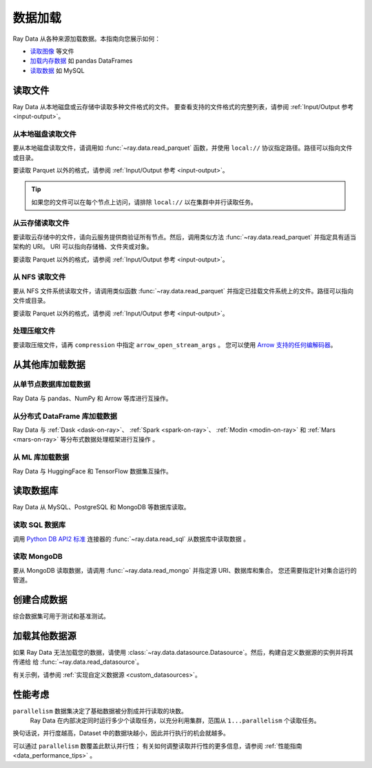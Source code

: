 .. _loading_data:

============
数据加载
============

Ray Data 从各种来源加载数据。本指南向您展示如何：

* `读取图像 <#reading-files>`_ 等文件
* `加载内存数据 <#loading-data-from-other-libraries>`_ 如 pandas DataFrames
* `读取数据 <#reading-databases>`_ 如 MySQL

.. _reading-files:

读取文件
=============

Ray Data 从本地磁盘或云存储中读取多种文件格式的文件。
要查看支持的文件格式的完整列表，请参阅
:ref:`Input/Output 参考 <input-output>`。

.. tab-set::

    .. tab-item:: Parquet

        要读取 Parquet 文件，请调用 :func:`~ray.data.read_parquet`。

        .. testcode::
            :skipif: True

            import ray

            ds = ray.data.read_parquet("local:///tmp/iris.parquet")

            print(ds.schema())

        .. testoutput::

            Column        Type
            ------        ----
            sepal.length  double
            sepal.width   double
            petal.length  double
            petal.width   double
            variety       string

    .. tab-item:: Images

        读取原始图像，请调用 :func:`~ray.data.read_images`。Ray Data 将图像表示为 NumPy ndarray。

        .. testcode::
            :skipif: True

            import ray

            ds = ray.data.read_images("local:///tmp/batoidea/JPEGImages/")

            print(ds.schema())

        .. testoutput::
            :skipif: True

            Column  Type
            ------  ----
            image   numpy.ndarray(shape=(32, 32, 3), dtype=uint8)

    .. tab-item:: Text

        要读取文本行，请调用 :func:`~ray.data.read_text`。

        .. testcode::
            :skipif: True

            import ray

            ds = ray.data.read_text("local:///tmp/this.txt")

            print(ds.schema())

        .. testoutput::

            Column  Type
            ------  ----
            text    string

    .. tab-item:: CSV

        要读取 CSV 文件，请调用 :func:`~ray.data.read_csv`。

        .. testcode::
            :skipif: True

            import ray

            ds = ray.data.read_csv("local:///tmp/iris.csv")

            print(ds.schema())

        .. testoutput::

            Column             Type
            ------             ----
            sepal length (cm)  double
            sepal width (cm)   double
            petal length (cm)  double
            petal width (cm)   double
            target             int64

    .. tab-item:: Binary

        要读取原始二进制文件，请调用 :func:`~ray.data.read_binary_files`。

        .. testcode::
            :skipif: True

            import ray

            ds = ray.data.read_binary_files("local:///tmp/file.dat")

            print(ds.schema())

        .. testoutput::

            Column  Type
            ------  ----
            bytes   binary

    .. tab-item:: TFRecords

        要读取 TFRecords 文件，请调用 :func:`~ray.data.read_tfrecords`。

        .. testcode::
            :skipif: True

            import ray

            ds = ray.data.read_tfrecords("local:///tmp/iris.tfrecords")

            print(ds.schema())

        .. testoutput::

            Column             Type
            ------             ----
            sepal length (cm)  double
            sepal width (cm)   double
            petal length (cm)  double
            petal width (cm)   double
            target             int64

从本地磁盘读取文件
~~~~~~~~~~~~~~~~~~~~~~~~~~~~~

要从本地磁盘读取文件，请调用如 :func:`~ray.data.read_parquet` 函数，并使用
``local://`` 协议指定路径。路径可以指向文件或目录。

要读取 Parquet 以外的格式，请参阅 :ref:`Input/Output 参考 <input-output>`。

.. tip::

    如果您的文件可以在每个节点上访问，请排除 ``local://`` 以在集群中并行读取任务。

.. testcode::
    :skipif: True

    import ray

    ds = ray.data.read_parquet("local:///tmp/iris.parquet")

    print(ds.schema())

.. testoutput::

    Column        Type
    ------        ----
    sepal.length  double
    sepal.width   double
    petal.length  double
    petal.width   double
    variety       string

从云存储读取文件
~~~~~~~~~~~~~~~~~~~~~~~~~~~~~~~~

要读取云存储中的文件，请向云服务提供商验证所有节点。然后，调用类似方法
:func:`~ray.data.read_parquet` 并指定具有适当架构的 URI。 
URI 可以指向存储桶、文件夹或对象。

要读取 Parquet 以外的格式，请参阅 :ref:`Input/Output 参考 <input-output>`。

.. tab-set::

    .. tab-item:: S3

        要从 Amazon S3 读取文件，请使用 ``s3://`` 协议。

        .. testcode::

            import ray

            ds = ray.data.read_parquet("s3://anonymous@ray-example-data/iris.parquet")

            print(ds.schema())

        .. testoutput::

            Column        Type
            ------        ----
            sepal.length  double
            sepal.width   double
            petal.length  double
            petal.width   double
            variety       string

    .. tab-item:: GCS

        要从 Google Cloud Storage 读取文件，请安装
        `Google Cloud Storage 的文件系统接口 <https://gcsfs.readthedocs.io/en/latest/>`_

        .. code-block:: console

            pip install gcsfs

        然后，创建一个 ``GCSFileSystem`` 并使用 ``gcs://`` 指定 URI。

        .. testcode::
            :skipif: True

            import ray

            ds = ray.data.read_parquet("s3://anonymous@ray-example-data/iris.parquet")

            print(ds.schema())

        .. testoutput::

            Column        Type
            ------        ----
            sepal.length  double
            sepal.width   double
            petal.length  double
            petal.width   double
            variety       string

    .. tab-item:: ABL

        要从 Azure Blob 存储读取文件，请将
        `文件系统接口安装到 Azure-Datalake Gen1 和 Gen2 存储 <https://pypi.org/project/adlfs/>`_

        .. code-block:: console

            pip install adlfs

        然后，创建一个 ``AzureBlobFileSystem`` 并使用 `az://` 协议的 URI。

        .. testcode::
            :skipif: True

            import adlfs
            import ray

            ds = ray.data.read_parquet(
                "az://ray-example-data/iris.parquet",
                adlfs.AzureBlobFileSystem(account_name="azureopendatastorage")
            )

            print(ds.schema())

        .. testoutput::

            Column        Type
            ------        ----
            sepal.length  double
            sepal.width   double
            petal.length  double
            petal.width   double
            variety       string

从 NFS 读取文件
~~~~~~~~~~~~~~~~~~~~~~

要从 NFS 文件系统读取文件，请调用类似函数 :func:`~ray.data.read_parquet`
并指定已挂载文件系统上的文件。路径可以指向文件或目录。

要读取 Parquet 以外的格式，请参阅 :ref:`Input/Output 参考 <input-output>`。

.. testcode::
    :skipif: True

    import ray

    ds = ray.data.read_parquet("/mnt/cluster_storage/iris.parquet")

    print(ds.schema())

.. testoutput::

    Column        Type
    ------        ----
    sepal.length  double
    sepal.width   double
    petal.length  double
    petal.width   double
    variety       string

处理压缩文件
~~~~~~~~~~~~~~~~~~~~~~~~~

要读取压缩文件，请再 ``compression`` 中指定 ``arrow_open_stream_args`` 。
您可以使用 `Arrow 支持的任何编解码器 <https://arrow.apache.org/docs/python/generated/pyarrow.CompressedInputStream.html>`__。

.. testcode::

    import ray

    ds = ray.data.read_csv(
        "s3://anonymous@ray-example-data/iris.csv.gz",
        arrow_open_stream_args={"compression": "gzip"},
    )

从其他库加载数据
=================================

从单节点数据库加载数据
~~~~~~~~~~~~~~~~~~~~~~~~~~~~~~~~~~~~~~~~~~~~

Ray Data 与 pandas、NumPy 和 Arrow 等库进行互操作。

.. tab-set::

    .. tab-item:: Python objects

        要从Python 对象创建 :class:`~ray.data.dataset.Dataset` ，调用
        :func:`~ray.data.from_items` 并传入 ``Dict``. Ray Data 将每个据 ``Dict`` 数据视为一行。

        .. testcode::

            import ray

            ds = ray.data.from_items([
                {"food": "spam", "price": 9.34},
                {"food": "ham", "price": 5.37},
                {"food": "eggs", "price": 0.94}
            ])

            print(ds)

        .. testoutput::

            MaterializedDataset(
               num_blocks=3,
               num_rows=3,
               schema={food: string, price: double}
            )

        您还可以从常规 Python 对象列表中创建一个 :class:`~ray.data.dataset.Dataset` 。

        .. testcode::

            import ray

            ds = ray.data.from_items([1, 2, 3, 4, 5])

            print(ds)

        .. testoutput::

            MaterializedDataset(num_blocks=5, num_rows=5, schema={item: int64})

    .. tab-item:: NumPy

        To create a :class:`~ray.data.dataset.Dataset` from a NumPy array, call
        :func:`~ray.data.from_numpy`. Ray Data treats the outer axis as the row
        dimension.

        .. testcode::

            import numpy as np
            import ray

            array = np.ones((3, 2, 2))
            ds = ray.data.from_numpy(array)

            print(ds)

        .. testoutput::

            MaterializedDataset(
               num_blocks=1,
               num_rows=3,
               schema={data: numpy.ndarray(shape=(2, 2), dtype=double)}
            )

    .. tab-item:: pandas

        To create a :class:`~ray.data.dataset.Dataset` from a pandas DataFrame, call
        :func:`~ray.data.from_pandas`.

        .. testcode::

            import pandas as pd
            import ray

            df = pd.DataFrame({
                "food": ["spam", "ham", "eggs"],
                "price": [9.34, 5.37, 0.94]
            })
            ds = ray.data.from_pandas(df)

            print(ds)

        .. testoutput::

            MaterializedDataset(
               num_blocks=1,
               num_rows=3,
               schema={food: object, price: float64}
            )

    .. tab-item:: PyArrow

        To create a :class:`~ray.data.dataset.Dataset` from an Arrow table, call
        :func:`~ray.data.from_arrow`.

        .. testcode::

            import pyarrow as pa

            table = pa.table({
                "food": ["spam", "ham", "eggs"],
                "price": [9.34, 5.37, 0.94]
            })
            ds = ray.data.from_arrow(table)

            print(ds)

        .. testoutput::

            MaterializedDataset(
               num_blocks=1,
               num_rows=3,
               schema={food: string, price: double}
            )

.. _loading_datasets_from_distributed_df:

从分布式 DataFrame 库加载数据
~~~~~~~~~~~~~~~~~~~~~~~~~~~~~~~~~~~~~~~~~~~~~~~~~

Ray Data 与
:ref:`Dask <dask-on-ray>`、 :ref:`Spark <spark-on-ray>`、 :ref:`Modin <modin-on-ray>` 和
:ref:`Mars <mars-on-ray>` 等分布式数据处理框架进行互操作 。

.. tab-set::

    .. tab-item:: Dask

        要从
        `Dask DataFrame <https://docs.dask.org/en/stable/dataframe.html>`__ 创建 :class:`~ray.data.dataset.Dataset`，调用
        :func:`~ray.data.from_dask`。
        该函数构造一个由 Dask DataFrame 的分布式 Pandas DataFrame 分区支持的 ``Dataset``。

        .. testcode::
            :skipif: True

            import dask.dataframe as dd
            import pandas as pd
            import ray

            df = pd.DataFrame({"col1": list(range(10000)), "col2": list(map(str, range(10000)))})
            ddf = dd.from_pandas(df, npartitions=4)
            # Create a Dataset from a Dask DataFrame.
            ds = ray.data.from_dask(ddf)

            ds.show(3)

        .. testoutput::

            {'string': 'spam', 'number': 0}
            {'string': 'ham', 'number': 1}
            {'string': 'eggs', 'number': 2}

    .. tab-item:: Spark

        从 `Spark DataFrame
        <https://spark.apache.org/docs/latest/api/python/reference/pyspark.sql/dataframe.html>`__ 创建 :class:`~ray.data.dataset.Dataset`，调用
        :func:`~ray.data.from_spark`. 
        该函数构造一个由 Spark DataFrame 的分布式 Pandas DataFrame 分区支持的 ``Dataset``。

        .. testcode::
            :skipif: True

            import ray
            import raydp

            spark = raydp.init_spark(app_name="Spark -> Datasets Example",
                                    num_executors=2,
                                    executor_cores=2,
                                    executor_memory="500MB")
            df = spark.createDataFrame([(i, str(i)) for i in range(10000)], ["col1", "col2"])
            ds = ray.data.from_spark(df)

            ds.show(3)

        .. testoutput::

            {'col1': 0, 'col2': '0'}
            {'col1': 1, 'col2': '1'}
            {'col1': 2, 'col2': '2'}

    .. tab-item:: Modin

        要从 Modin DataFrame 创建 :class:`~ray.data.dataset.Dataset`，调用
        :func:`~ray.data.from_modin`。
        该函数构造一个由 Modin DataFrame 的分布式 Pandas DataFrame 分区支持的 ``Dataset``。

        .. testcode::
            :skipif: True

            import modin.pandas as md
            import pandas as pd
            import ray

            df = pd.DataFrame({"col1": list(range(10000)), "col2": list(map(str, range(10000)))})
            mdf = md.DataFrame(df)
            # Create a Dataset from a Modin DataFrame.
            ds = ray.data.from_modin(mdf)

            ds.show(3)

        .. testoutput::

            {'col1': 0, 'col2': '0'}
            {'col1': 1, 'col2': '1'}
            {'col1': 2, 'col2': '2'}

    .. tab-item:: Mars

        从  Mars DataFrame 创建 :class:`~ray.data.dataset.Dataset` ，调用
        :func:`~ray.data.from_mars`. 
        该函数构造一个由 Mars DataFrame 的分布式 Pandas DataFrame 分区支持的 ``Dataset``。

        .. testcode::
            :skipif: True

            import mars
            import mars.dataframe as md
            import pandas as pd
            import ray

            cluster = mars.new_cluster_in_ray(worker_num=2, worker_cpu=1)

            df = pd.DataFrame({"col1": list(range(10000)), "col2": list(map(str, range(10000)))})
            mdf = md.DataFrame(df, num_partitions=8)
            # Create a tabular Dataset from a Mars DataFrame.
            ds = ray.data.from_mars(mdf)

            ds.show(3)

        .. testoutput::

            {'col1': 0, 'col2': '0'}
            {'col1': 1, 'col2': '1'}
            {'col1': 2, 'col2': '2'}

.. _loading_datasets_from_ml_libraries:

从 ML 库加载数据
~~~~~~~~~~~~~~~~~~~~~~~~~~~~~~

Ray Data 与 HuggingFace 和 TensorFlow 数据集互操作。

.. tab-set::

    .. tab-item:: HuggingFace

        要将 🤗 数据集转换为 Ray 数据集，请调用
        :func:`~ray.data.from_huggingface`。
        该函数构造一个由 🤗 数据集的分布式 Pandas DataFrame 分区支持的 ``Dataset``。

        .. warning::
            :class:`~ray.data.from_huggingface` 不支持并行读取。对于内存中 🤗 数据集来说这不是问题，但对于大型内存映射 🤗 数据集可能会失败。此外， 🤗 ``IterableDataset`` 对象不支持。

        .. testcode::

            import ray.data
            from datasets import load_dataset

            hf_ds = load_dataset("wikitext", "wikitext-2-raw-v1")
            ray_ds = ray.data.from_huggingface(hf_ds["train"])
            ray_ds.take(2)

        .. testoutput::
            :options: +MOCK

            [{'text': ''}, {'text': ' = Valkyria Chronicles III = \n'}]

    .. tab-item:: TensorFlow

        要转换 TensorFlow dataset 为 Ray Dataset，调用 :func:`~ray.data.from_tf`。

        .. warning::
            :class:`~ray.data.from_tf` 不支持并行读取。仅将此函数用于 MNIST 或 CIFAR 等小型数据集。

        .. testcode::

            import ray
            import tensorflow_datasets as tfds

            tf_ds, _ = tfds.load("cifar10", split=["train", "test"])
            ds = ray.data.from_tf(tf_ds)

            print(ds)

        ..
            The following `testoutput` is mocked to avoid illustrating download logs like
            "Downloading and preparing dataset 162.17 MiB".

        .. testoutput::
            :options: +MOCK

            MaterializedDataset(
               num_blocks=...,
               num_rows=50000,
               schema={
                  id: binary,
                  image: numpy.ndarray(shape=(32, 32, 3), dtype=uint8),
                  label: int64
               }
            )

读取数据库
=================

Ray Data 从 MySQL、PostgreSQL 和 MongoDB 等数据库读取。

.. _reading_sql:

读取 SQL 数据库
~~~~~~~~~~~~~~~~~~~~~

调用 `Python DB API2 标准 <https://peps.python.org/pep-0249/>`_ 连接器的 :func:`~ray.data.read_sql` 从数据库中读取数据 。

.. tab-set::

    .. tab-item:: MySQL

        要从 MySQL 读取数据，请安装
        `MySQL Connector/Python <https://dev.mysql.com/doc/connector-python/en/>`_。它是第一方 MySQL 数据库连接器。

        .. code-block:: console

            pip install mysql-connector-python

        然后，定义连接逻辑并查询数据库。

        .. testcode::
            :skipif: True

            import mysql.connector

            import ray

            def create_connection():
                return mysql.connector.connect(
                    user="admin",
                    password=...,
                    host="example-mysql-database.c2c2k1yfll7o.us-west-2.rds.amazonaws.com",
                    connection_timeout=30,
                    database="example",
                )

            # Get all movies
            dataset = ray.data.read_sql("SELECT * FROM movie", create_connection)
            # Get movies after the year 1980
            dataset = ray.data.read_sql(
                "SELECT title, score FROM movie WHERE year >= 1980", create_connection
            )
            # Get the number of movies per year
            dataset = ray.data.read_sql(
                "SELECT year, COUNT(*) FROM movie GROUP BY year", create_connection
            )


    .. tab-item:: PostgreSQL

        To read from PostgreSQL, install `Psycopg 2 <https://www.psycopg.org/docs>`_. It's
        the most popular PostgreSQL database connector.

        .. code-block:: console

            pip install psycopg2-binary

        Then, define your connection logic and query the database.

        .. testcode::
            :skipif: True

            import psycopg2

            import ray

            def create_connection():
                return psycopg2.connect(
                    user="postgres",
                    password=...,
                    host="example-postgres-database.c2c2k1yfll7o.us-west-2.rds.amazonaws.com",
                    dbname="example",
                )

            # Get all movies
            dataset = ray.data.read_sql("SELECT * FROM movie", create_connection)
            # Get movies after the year 1980
            dataset = ray.data.read_sql(
                "SELECT title, score FROM movie WHERE year >= 1980", create_connection
            )
            # Get the number of movies per year
            dataset = ray.data.read_sql(
                "SELECT year, COUNT(*) FROM movie GROUP BY year", create_connection
            )

    .. tab-item:: Snowflake

        To read from Snowflake, install the
        `Snowflake Connector for Python <https://docs.snowflake.com/en/user-guide/python-connector>`_.

        .. code-block:: console

            pip install snowflake-connector-python

        Then, define your connection logic and query the database.

        .. testcode::
            :skipif: True

            import snowflake.connector

            import ray

            def create_connection():
                return snowflake.connector.connect(
                    user=...,
                    password=...
                    account="ZZKXUVH-IPB52023",
                    database="example",
                )

            # Get all movies
            dataset = ray.data.read_sql("SELECT * FROM movie", create_connection)
            # Get movies after the year 1980
            dataset = ray.data.read_sql(
                "SELECT title, score FROM movie WHERE year >= 1980", create_connection
            )
            # Get the number of movies per year
            dataset = ray.data.read_sql(
                "SELECT year, COUNT(*) FROM movie GROUP BY year", create_connection
            )


    .. tab-item:: Databricks

        To read from Databricks, install the
        `Databricks SQL Connector for Python <https://docs.databricks.com/dev-tools/python-sql-connector.html>`_.

        .. code-block:: console

            pip install databricks-sql-connector


        Then, define your connection logic and read from the Databricks SQL warehouse.

        .. testcode::
            :skipif: True

            from databricks import sql

            import ray

            def create_connection():
                return sql.connect(
                    server_hostname="dbc-1016e3a4-d292.cloud.databricks.com",
                    http_path="/sql/1.0/warehouses/a918da1fc0b7fed0",
                    access_token=...,


            # Get all movies
            dataset = ray.data.read_sql("SELECT * FROM movie", create_connection)
            # Get movies after the year 1980
            dataset = ray.data.read_sql(
                "SELECT title, score FROM movie WHERE year >= 1980", create_connection
            )
            # Get the number of movies per year
            dataset = ray.data.read_sql(
                "SELECT year, COUNT(*) FROM movie GROUP BY year", create_connection
            )

    .. tab-item:: BigQuery

        To read from BigQuery, install the
        `Python Client for Google BigQuery <https://cloud.google.com/python/docs/reference/bigquery/latest>`_.
        This package includes a DB API2-compliant database connector.

        .. code-block:: console

            pip install google-cloud-bigquery

        Then, define your connection logic and query the dataset.

        .. testcode::
            :skipif: True

            from google.cloud import bigquery
            from google.cloud.bigquery import dbapi

            import ray

            def create_connection():
                client = bigquery.Client(...)
                return dbapi.Connection(client)

            # Get all movies
            dataset = ray.data.read_sql("SELECT * FROM movie", create_connection)
            # Get movies after the year 1980
            dataset = ray.data.read_sql(
                "SELECT title, score FROM movie WHERE year >= 1980", create_connection
            )
            # Get the number of movies per year
            dataset = ray.data.read_sql(
                "SELECT year, COUNT(*) FROM movie GROUP BY year", create_connection
            )

.. _reading_mongodb:

读取 MongoDB
~~~~~~~~~~~~~~~

要从 MongoDB 读取数据，请调用 :func:`~ray.data.read_mongo` 并指定源 URI、数据库和集合。
您还需要指定针对集合运行的管道。

.. testcode::
    :skipif: True

    import ray

    # Read a local MongoDB.
    ds = ray.data.read_mongo(
        uri="mongodb://localhost:27017",
        database="my_db",
        collection="my_collection",
        pipeline=[{"$match": {"col": {"$gte": 0, "$lt": 10}}}, {"$sort": "sort_col"}],
    )

    # Reading a remote MongoDB is the same.
    ds = ray.data.read_mongo(
        uri="mongodb://username:password@mongodb0.example.com:27017/?authSource=admin",
        database="my_db",
        collection="my_collection",
        pipeline=[{"$match": {"col": {"$gte": 0, "$lt": 10}}}, {"$sort": "sort_col"}],
    )

    # Write back to MongoDB.
    ds.write_mongo(
        MongoDatasource(),
        uri="mongodb://username:password@mongodb0.example.com:27017/?authSource=admin",
        database="my_db",
        collection="my_collection",
    )

创建合成数据
=======================

综合数据集可用于测试和基准测试。

.. tab-set::

    .. tab-item:: Int Range

        要从一系列整数创建合成 :class:`~ray.data.Dataset` ，调用
        :func:`~ray.data.range`。 Ray Data 将整数范围存储在单列中。

        .. testcode::

            import ray

            ds = ray.data.range(10000)

            print(ds.schema())

        .. testoutput::

            Column  Type
            ------  ----
            id      int64

    .. tab-item:: Tensor Range

        To create a synthetic :class:`~ray.data.Dataset` containing arrays, call
        :func:`~ray.data.range_tensor`. Ray Data packs an integer range into ndarrays of
        the provided shape.

        .. testcode::

            import ray

            ds = ray.data.range_tensor(10, shape=(64, 64))

            print(ds.schema())

        .. testoutput::

            Column  Type
            ------  ----
            data    numpy.ndarray(shape=(64, 64), dtype=int64)

加载其他数据源
==========================

如果 Ray Data 无法加载您的数据，请使用
:class:`~ray.data.datasource.Datasource`。然后，构建自定义数据源的实例并将其传递给
给 :func:`~ray.data.read_datasource`。

.. testcode::
    :skipif: True

    # Read from a custom datasource.
    ds = ray.data.read_datasource(YourCustomDatasource(), **read_args)

    # Write to a custom datasource.
    ds.write_datasource(YourCustomDatasource(), **write_args)

有关示例，请参阅 :ref:`实现自定义数据源 <custom_datasources>`。

性能考虑
==========================

``parallelism`` 数据集决定了基础数据被分割成并行读取的块数。
 Ray Data 在内部决定同时运行多少个读取任务，以充分利用集群，范围从 ``1...parallelism`` 个读取任务。
换句话说，并行度越高，Dataset 中的数据块越小，因此并行执行的机会就越多。

.. image:: images/dataset-read.svg
   :width: 650px
   :align: center

可以通过 ``parallelism`` 数覆盖此默认并行性； 有关如何调整读取并行性的更多信息，请参阅
:ref:`性能指南 <data_performance_tips>` 。
